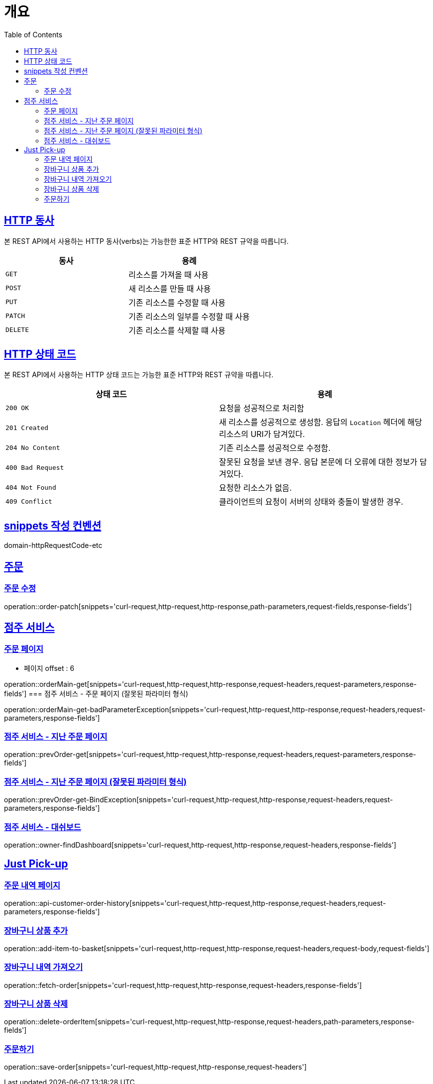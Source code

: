 :doctype: book
:icons: font
:source-highlighter: highlightjs
:toc: left
:toclevels: 2
:sectlinks:


[[overview]]
= 개요

[[overview-http-verbs]]
== HTTP 동사

본 REST API에서 사용하는 HTTP 동사(verbs)는 가능한한 표준 HTTP와 REST 규약을 따릅니다.

|===
| 동사 | 용례

| `GET`
| 리소스를 가져올 때 사용

| `POST`
| 새 리소스를 만들 때 사용

| `PUT`
| 기존 리소스를 수정할 때 사용

| `PATCH`
| 기존 리소스의 일부를 수정할 때 사용

| `DELETE`
| 기존 리소스를 삭제할 떄 사용
|===

[[overview-http-status-codes]]
== HTTP 상태 코드

본 REST API에서 사용하는 HTTP 상태 코드는 가능한 표준 HTTP와 REST 규약을 따릅니다.

|===
| 상태 코드 | 용례

| `200 OK`
| 요청을 성공적으로 처리함

| `201 Created`
| 새 리소스를 성공적으로 생성함. 응답의 `Location` 헤더에 해당 리소스의 URI가 담겨있다.

| `204 No Content`
| 기존 리소스를 성공적으로 수정함.

| `400 Bad Request`
| 잘못된 요청을 보낸 경우. 응답 본문에 더 오류에 대한 정보가 담겨있다.

| `404 Not Found`
| 요청한 리소스가 없음.

| `409 Conflict`
| 클라이언트의 요청이 서버의 상태와 충돌이 발생한 경우.
|===

[[snippets-write-convention]]
== snippets 작성 컨벤션
domain-httpRequestCode-etc

== 주문
=== 주문 수정
operation::order-patch[snippets='curl-request,http-request,http-response,path-parameters,request-fields,response-fields']

== 점주 서비스
=== 주문 페이지
- 페이지 offset : 6

operation::orderMain-get[snippets='curl-request,http-request,http-response,request-headers,request-parameters,response-fields']
=== 점주 서비스 - 주문 페이지 (잘못된 파라미터 형식)

operation::orderMain-get-badParameterException[snippets='curl-request,http-request,http-response,request-headers,request-parameters,response-fields']

=== 점주 서비스 - 지난 주문 페이지
operation::prevOrder-get[snippets='curl-request,http-request,http-response,request-headers,request-parameters,response-fields']

=== 점주 서비스 - 지난 주문 페이지 (잘못된 파라미터 형식)
operation::prevOrder-get-BindException[snippets='curl-request,http-request,http-response,request-headers,request-parameters,response-fields']

=== 점주 서비스 - 대쉬보드
operation::owner-findDashboard[snippets='curl-request,http-request,http-response,request-headers,response-fields']

== Just Pick-up
=== 주문 내역 페이지
operation::api-customer-order-history[snippets='curl-request,http-request,http-response,request-headers,request-parameters,response-fields']

=== 장바구니 상품 추가
operation::add-item-to-basket[snippets='curl-request,http-request,http-response,request-headers,request-body,request-fields']

=== 장바구니 내역 가져오기
operation::fetch-order[snippets='curl-request,http-request,http-response,request-headers,response-fields']

=== 장바구니 상품 삭제
operation::delete-orderItem[snippets='curl-request,http-request,http-response,request-headers,path-parameters,response-fields']


=== 주문하기
operation::save-order[snippets='curl-request,http-request,http-response,request-headers']